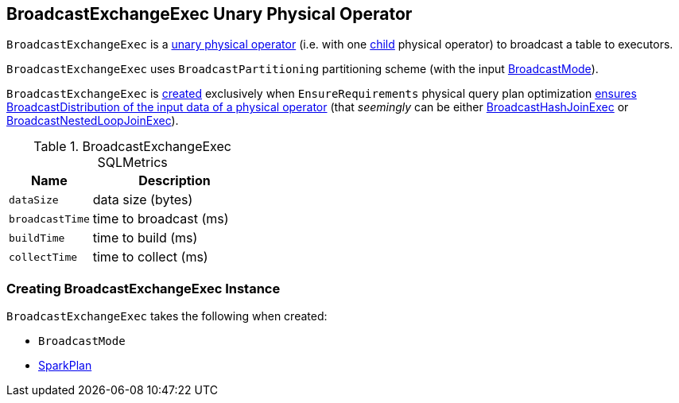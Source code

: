 == [[BroadcastExchangeExec]] BroadcastExchangeExec Unary Physical Operator

`BroadcastExchangeExec` is a link:spark-sql-SparkPlan.adoc#UnaryExecNode[unary physical operator] (i.e. with one <<child, child>> physical operator) to broadcast a table to executors.

[[outputPartitioning]]
`BroadcastExchangeExec` uses `BroadcastPartitioning` partitioning scheme (with the input <<mode, BroadcastMode>>).

`BroadcastExchangeExec` is <<creating-instance, created>> exclusively when `EnsureRequirements` physical query plan optimization link:spark-sql-EnsureRequirements.adoc#ensureDistributionAndOrdering[ensures BroadcastDistribution of the input data of a physical operator] (that _seemingly_ can be either link:spark-sql-SparkPlan-BroadcastHashJoinExec.adoc[BroadcastHashJoinExec] or link:spark-sql-SparkPlan-BroadcastNestedLoopJoinExec.adoc[BroadcastNestedLoopJoinExec]).

[[metrics]]
.BroadcastExchangeExec SQLMetrics
[cols="1,2",options="header",width="100%"]
|===
| Name
| Description

| [[dataSize]] `dataSize`
| data size (bytes)

| [[broadcastTime]] `broadcastTime`
| time to broadcast (ms)

| [[buildTime]] `buildTime`
| time to build (ms)

| [[collectTime]] `collectTime`
| time to collect (ms)
|===

=== [[creating-instance]] Creating BroadcastExchangeExec Instance

`BroadcastExchangeExec` takes the following when created:

* [[mode]] `BroadcastMode`
* [[child]] link:spark-sql-SparkPlan.adoc[SparkPlan]
